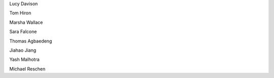 .. title: People - Group Members
.. slug: people
.. date: 2022-11-01 17:34:40 UTC
.. tags: 
.. category: 
.. link: 
.. description: 
.. type: text

Lucy Davison

Tom Hiron

Marsha Wallace

Sara Falcone

Thomas Agbaedeng

Jiahao Jiang

Yash Malhotra

Michael Reschen